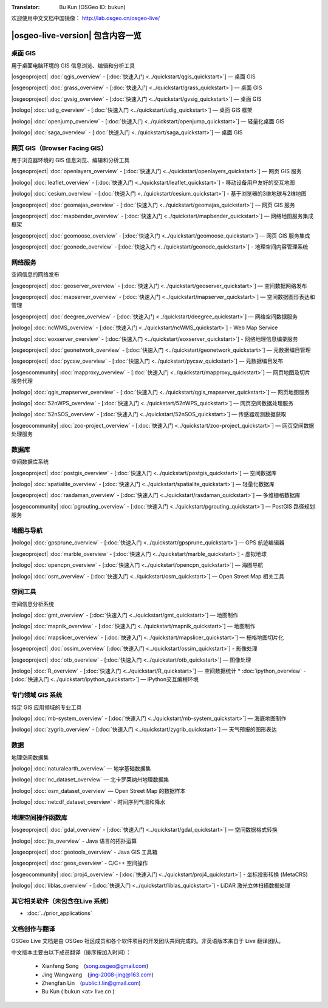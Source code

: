 ﻿:Translator: Bu Kun (OSGeo ID: bukun)

.. OSGeo-Live documentation master file, created by
   sphinx-quickstart on Tue Jul  6 14:54:20 2010.
   You can adapt this file completely to your liking, but it should at least
   contain the root `toctree` directive.

欢迎使用中文文档中国镜像： http://lab.osgeo.cn/osgeo-live/

|osgeo-live-version| 包含内容一览
================================================================================


桌面 GIS
--------------------------------------------------------------------------------
用于桌面电脑环境的 GIS 信息浏览、编辑和分析工具


|osgeoproject| :doc:`qgis_overview` - [:doc:`快速入门 <../quickstart/qgis_quickstart>`] — 桌面 GIS

|osgeoproject| :doc:`grass_overview` - [:doc:`快速入门 <../quickstart/grass_quickstart>`] — 桌面 GIS

|osgeoproject| :doc:`gvsig_overview` - [:doc:`快速入门 <../quickstart/gvsig_quickstart>`] — 桌面 GIS

|nologo| :doc:`udig_overview` - [:doc:`快速入门 <../quickstart/udig_quickstart>`] — 桌面 GIS 框架



|nologo| :doc:`openjump_overview` - [:doc:`快速入门 <../quickstart/openjump_quickstart>`] — 轻量化桌面 GIS

|nologo| :doc:`saga_overview` - [:doc:`快速入门 <../quickstart/saga_quickstart>`] — 桌面 GIS

网页 GIS（Browser Facing GIS）
--------------------------------------------------------------------------------
用于浏览器环境的 GIS 信息浏览、编辑和分析工具


|osgeoproject| :doc:`openlayers_overview` - [:doc:`快速入门  <../quickstart/openlayers_quickstart>`] — 网页 GIS 服务

|nologo| :doc:`leaflet_overview` - [:doc:`快速入门 <../quickstart/leaflet_quickstart>`] -  移动设备用户友好的交互地图

|nologo| :doc:`cesium_overview` - [:doc:`快速入门 <../quickstart/cesium_quickstart>`] - 基于浏览器的3维地球与2维地图

|osgeoproject| :doc:`geomajas_overview` - [:doc:`快速入门  <../quickstart/geomajas_quickstart>`] — 网页 GIS 服务

|osgeoproject| :doc:`mapbender_overview` - [:doc:`快速入门  <../quickstart/mapbender_quickstart>`] — 网络地图服务集成框架



|osgeoproject| :doc:`geomoose_overview` - [:doc:`快速入门 <../quickstart/geomoose_quickstart>`] — 网页 GIS 服务集成



|osgeoproject| :doc:`geonode_overview` - [:doc:`快速入门  <../quickstart/geonode_quickstart>`] - 地理空间内容管理系统

网络服务
--------------------------------------------------------------------------------
空间信息的网络发布


|osgeoproject| :doc:`geoserver_overview` - [:doc:`快速入门 <../quickstart/geoserver_quickstart>`] — 空间数据网络发布

|osgeoproject| :doc:`mapserver_overview` - [:doc:`快速入门 <../quickstart/mapserver_quickstart>`] — 空间数据图形表达和管理

|osgeoproject| :doc:`deegree_overview` - [:doc:`快速入门 <../quickstart/deegree_quickstart>`] — 网络空间数据服务

|nologo| :doc:`ncWMS_overview` - [:doc:`快速入门 <../quickstart/ncWMS_quickstart>`] - Web Map Service

|nologo| :doc:`eoxserver_overview` - [:doc:`快速入门 <../quickstart/eoxserver_quickstart>`] - 网络地理信息编录服务

|osgeoproject| :doc:`geonetwork_overview` - [:doc:`快速入门 <../quickstart/geonetwork_quickstart>`] — 元数据编目管理

|osgeoproject| :doc:`pycsw_overview` - [:doc:`快速入门 <../quickstart/pycsw_quickstart>`] — 元数据编目发布

|osgeocommunity| :doc:`mapproxy_overview` - [:doc:`快速入门 <../quickstart/mapproxy_quickstart>`] — 网页地图及切片服务代理

|nologo| :doc:`qgis_mapserver_overview` - [:doc:`快速入门 <../quickstart/qgis_mapserver_quickstart>`] — 网页地图服务

|nologo| :doc:`52nWPS_overview` - [:doc:`快速入门 <../quickstart/52nWPS_quickstart>`] — 网页空间数据处理服务

|nologo| :doc:`52nSOS_overview` - [:doc:`快速入门 <../quickstart/52nSOS_quickstart>`] — 传感器观测数据获取



|osgeocommunity| :doc:`zoo-project_overview` - [:doc:`快速入门 <../quickstart/zoo-project_quickstart>`] — 网页空间数据处理服务




数据库
--------------------------------------------------------------------------------
空间数据库系统


|osgeoproject| :doc:`postgis_overview`  - [:doc:`快速入门 <../quickstart/postgis_quickstart>`] — 空间数据库

|nologo| :doc:`spatialite_overview` - [:doc:`快速入门 <../quickstart/spatialite_quickstart>`] — 轻量化数据库

|osgeoproject| :doc:`rasdaman_overview` - [:doc:`快速入门 <../quickstart/rasdaman_quickstart>`] — 多维栅格数据库

|osgeocommunity| :doc:`pgrouting_overview` - [:doc:`快速入门 <../quickstart/pgrouting_quickstart>`] — PostGIS 路径规划服务

地图与导航
--------------------------------------------------------------------------------




|nologo| :doc:`gpsprune_overview` - [:doc:`快速入门 <../quickstart/gpsprune_quickstart>`] — GPS 航迹编辑器

|osgeoproject| :doc:`marble_overview` - [:doc:`快速入门 <../quickstart/marble_quickstart>`] - 虚拟地球

|nologo| :doc:`opencpn_overview` - [:doc:`快速入门 <../quickstart/opencpn_quickstart>`] — 海图导航

|nologo| :doc:`osm_overview` - [:doc:`快速入门 <../quickstart/osm_quickstart>`] — Open Street Map 相关工具



空间工具
--------------------------------------------------------------------------------
空间信息分析系统




|nologo| :doc:`gmt_overview` - [:doc:`快速入门 <../quickstart/gmt_quickstart>`] — 地图制作

|nologo| :doc:`mapnik_overview` - [:doc:`快速入门 <../quickstart/mapnik_quickstart>`] — 地图制作



|nologo| :doc:`mapslicer_overview`  - [:doc:`快速入门 <../quickstart/mapslicer_quickstart>`] — 栅格地图切片化

|osgeoproject| :doc:`ossim_overview` [:doc:`快速入门 <../quickstart/ossim_quickstart>`] - 影像处理

|osgeoproject| :doc:`otb_overview` - [:doc:`快速入门 <../quickstart/otb_quickstart>`] — 图像处理

|nologo| :doc:`R_overview`  - [:doc:`快速入门 <../quickstart/R_quickstart>`] — 空间数据统计
* :doc:`ipython_overview`  - [:doc:`快速入门 <../quickstart/ipython_quickstart>`] — IPython交互编程环境


专门领域 GIS 系统
--------------------------------------------------------------------------------
特定 GIS 应用领域的专业工具








|nologo| :doc:`mb-system_overview` - [:doc:`快速入门 <../quickstart/mb-system_quickstart>`] — 海底地图制作

|nologo| :doc:`zygrib_overview` - [:doc:`快速入门 <../quickstart/zygrib_quickstart>`] — 天气预报的图形表达



数据
--------------------------------------------------------------------------------
地理空间数据集


|nologo| :doc:`naturalearth_overview` — 地学基础数据集

|nologo| :doc:`nc_dataset_overview` — 北卡罗莱纳州地理数据集

|nologo| :doc:`osm_dataset_overview` — Open Street Map 的数据样本

|nologo| :doc:`netcdf_dataset_overview` - 时间序列气温和降水

地理空间操作函数库
--------------------------------------------------------------------------------


|osgeoproject| :doc:`gdal_overview`  - [:doc:`快速入门 <../quickstart/gdal_quickstart>`] — 空间数据格式转换

|nologo| :doc:`jts_overview` - Java 语言的拓扑运算

|osgeoproject| :doc:`geotools_overview` - Java GIS 工具箱

|osgeoproject| :doc:`geos_overview` - C/C++ 空间操作

|osgeocommunity| :doc:`proj4_overview` -  [:doc:`快速入门 <../quickstart/proj4_quickstart>`] - 坐标投影转换 (MetaCRS)

|nologo| :doc:`liblas_overview` -  [:doc:`快速入门 <../quickstart/liblas_quickstart>`]  - LiDAR 激光立体扫描数据处理



其它相关软件（未包含在Live 系统）
--------------------------------------------------------------------------------

* :doc:`../prior_applications`


文档创作与翻译
--------------------------------------------------------------------------------

OSGeo Live 文档是由 OSGeo 社区成员和各个软件项目的开发团队共同完成的。非英语版本来自于 Live 翻译团队。

中文版本主要由以下成员翻译（排序按加入时间）：

 * Xianfeng Song　(song.osgeo@gmail.com)
 * Jing Wangwang　(jing-2008-jing@163.com)
 * Zhengfan Lin　(public.t.lin@gmail.com)
 * Bu Kun ( bukun <at> live.cn )
